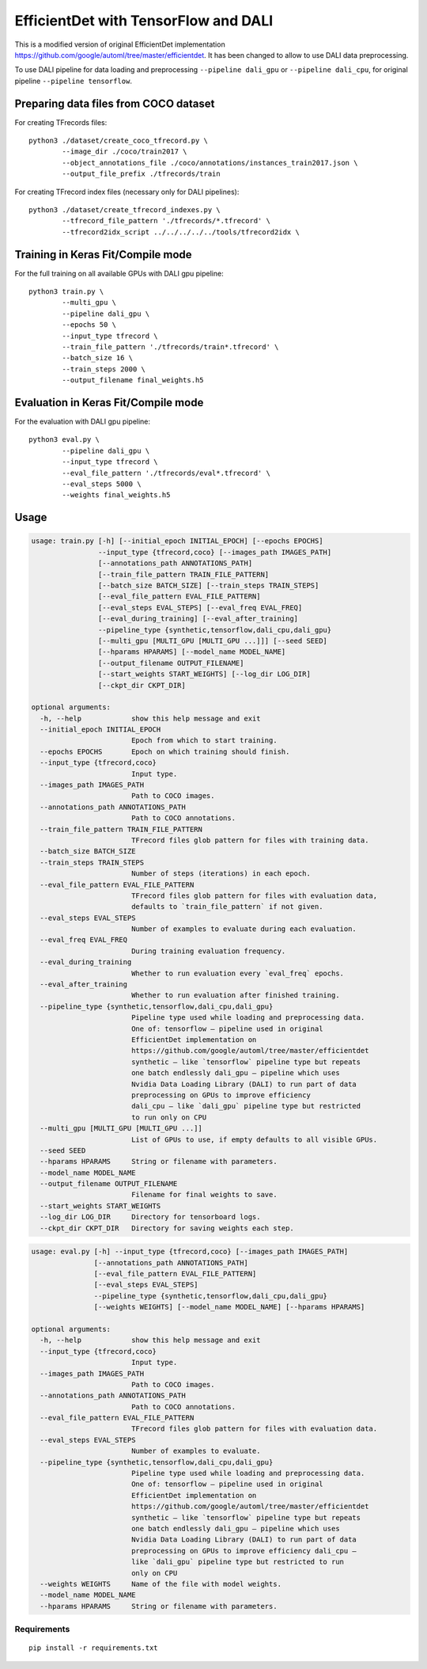 EfficientDet with TensorFlow and DALI
=====================================

This is a modified version of original EfficientDet implementation
https://github.com/google/automl/tree/master/efficientdet.
It has been changed to allow to use DALI data preprocessing.

To use DALI pipeline for data loading and preprocessing ``--pipeline dali_gpu`` or
``--pipeline dali_cpu``, for original pipeline ``--pipeline tensorflow``.

Preparing data files from COCO dataset
--------------------------------------
For creating TFrecords files::

    python3 ./dataset/create_coco_tfrecord.py \
            --image_dir ./coco/train2017 \
            --object_annotations_file ./coco/annotations/instances_train2017.json \
            --output_file_prefix ./tfrecords/train

For creating TFrecord index files (necessary only for DALI pipelines)::

    python3 ./dataset/create_tfrecord_indexes.py \
            --tfrecord_file_pattern './tfrecords/*.tfrecord' \
            --tfrecord2idx_script ../../../../../tools/tfrecord2idx \

Training in Keras Fit/Compile mode
----------------------------------
For the full training on all available GPUs with DALI gpu pipeline::

    python3 train.py \
            --multi_gpu \
            --pipeline dali_gpu \
            --epochs 50 \
	    --input_type tfrecord \
            --train_file_pattern './tfrecords/train*.tfrecord' \
            --batch_size 16 \
            --train_steps 2000 \
            --output_filename final_weights.h5

Evaluation in Keras Fit/Compile mode
------------------------------------
For the evaluation with DALI gpu pipeline::

    python3 eval.py \
            --pipeline dali_gpu \
	    --input_type tfrecord \
            --eval_file_pattern './tfrecords/eval*.tfrecord' \
            --eval_steps 5000 \
            --weights final_weights.h5

Usage
-----

.. code-block::

  usage: train.py [-h] [--initial_epoch INITIAL_EPOCH] [--epochs EPOCHS]
                  --input_type {tfrecord,coco} [--images_path IMAGES_PATH]
                  [--annotations_path ANNOTATIONS_PATH]
                  [--train_file_pattern TRAIN_FILE_PATTERN]
                  [--batch_size BATCH_SIZE] [--train_steps TRAIN_STEPS]
                  [--eval_file_pattern EVAL_FILE_PATTERN]
                  [--eval_steps EVAL_STEPS] [--eval_freq EVAL_FREQ]
                  [--eval_during_training] [--eval_after_training]
                  --pipeline_type {synthetic,tensorflow,dali_cpu,dali_gpu}
                  [--multi_gpu [MULTI_GPU [MULTI_GPU ...]]] [--seed SEED]
                  [--hparams HPARAMS] [--model_name MODEL_NAME]
                  [--output_filename OUTPUT_FILENAME]
                  [--start_weights START_WEIGHTS] [--log_dir LOG_DIR]
                  [--ckpt_dir CKPT_DIR]

  optional arguments:
    -h, --help            show this help message and exit
    --initial_epoch INITIAL_EPOCH
                          Epoch from which to start training.
    --epochs EPOCHS       Epoch on which training should finish.
    --input_type {tfrecord,coco}
                          Input type.
    --images_path IMAGES_PATH
                          Path to COCO images.
    --annotations_path ANNOTATIONS_PATH
                          Path to COCO annotations.
    --train_file_pattern TRAIN_FILE_PATTERN
                          TFrecord files glob pattern for files with training data.
    --batch_size BATCH_SIZE
    --train_steps TRAIN_STEPS
                          Number of steps (iterations) in each epoch.
    --eval_file_pattern EVAL_FILE_PATTERN
                          TFrecord files glob pattern for files with evaluation data,
                          defaults to `train_file_pattern` if not given.
    --eval_steps EVAL_STEPS
                          Number of examples to evaluate during each evaluation.
    --eval_freq EVAL_FREQ
                          During training evaluation frequency.
    --eval_during_training
                          Whether to run evaluation every `eval_freq` epochs.
    --eval_after_training
                          Whether to run evaluation after finished training.
    --pipeline_type {synthetic,tensorflow,dali_cpu,dali_gpu}
                          Pipeline type used while loading and preprocessing data.
                          One of: tensorflow – pipeline used in original
                          EfficientDet implementation on
                          https://github.com/google/automl/tree/master/efficientdet
                          synthetic – like `tensorflow` pipeline type but repeats
                          one batch endlessly dali_gpu – pipeline which uses
                          Nvidia Data Loading Library (DALI) to run part of data
                          preprocessing on GPUs to improve efficiency
                          dali_cpu – like `dali_gpu` pipeline type but restricted
                          to run only on CPU
    --multi_gpu [MULTI_GPU [MULTI_GPU ...]]
                          List of GPUs to use, if empty defaults to all visible GPUs.
    --seed SEED
    --hparams HPARAMS     String or filename with parameters.
    --model_name MODEL_NAME
    --output_filename OUTPUT_FILENAME
                          Filename for final weights to save.
    --start_weights START_WEIGHTS
    --log_dir LOG_DIR     Directory for tensorboard logs.
    --ckpt_dir CKPT_DIR   Directory for saving weights each step.

.. code-block::

  usage: eval.py [-h] --input_type {tfrecord,coco} [--images_path IMAGES_PATH]
                 [--annotations_path ANNOTATIONS_PATH]
                 [--eval_file_pattern EVAL_FILE_PATTERN]
                 [--eval_steps EVAL_STEPS]
                 --pipeline_type {synthetic,tensorflow,dali_cpu,dali_gpu}
                 [--weights WEIGHTS] [--model_name MODEL_NAME] [--hparams HPARAMS]

  optional arguments:
    -h, --help            show this help message and exit
    --input_type {tfrecord,coco}
                          Input type.
    --images_path IMAGES_PATH
                          Path to COCO images.
    --annotations_path ANNOTATIONS_PATH
                          Path to COCO annotations.
    --eval_file_pattern EVAL_FILE_PATTERN
                          TFrecord files glob pattern for files with evaluation data.
    --eval_steps EVAL_STEPS
                          Number of examples to evaluate.
    --pipeline_type {synthetic,tensorflow,dali_cpu,dali_gpu}
                          Pipeline type used while loading and preprocessing data.
                          One of: tensorflow – pipeline used in original
                          EfficientDet implementation on
                          https://github.com/google/automl/tree/master/efficientdet
                          synthetic – like `tensorflow` pipeline type but repeats
                          one batch endlessly dali_gpu – pipeline which uses
                          Nvidia Data Loading Library (DALI) to run part of data
                          preprocessing on GPUs to improve efficiency dali_cpu –
                          like `dali_gpu` pipeline type but restricted to run
                          only on CPU
    --weights WEIGHTS     Name of the file with model weights.
    --model_name MODEL_NAME
    --hparams HPARAMS     String or filename with parameters.

Requirements
~~~~~~~~~~~~
::

   pip install -r requirements.txt
